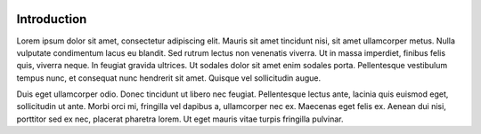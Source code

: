 .. figure:: ../_static/header.png
  :align: center

Introduction
============

Lorem ipsum dolor sit amet, consectetur adipiscing elit. Mauris sit amet tincidunt nisi, sit
amet ullamcorper metus. Nulla vulputate condimentum lacus eu blandit. Sed rutrum lectus non
venenatis viverra. Ut in massa imperdiet, finibus felis quis, viverra neque. In feugiat gravida
ultrices. Ut sodales dolor sit amet enim sodales porta. Pellentesque vestibulum tempus nunc, et
consequat nunc hendrerit sit amet. Quisque vel sollicitudin augue.

Duis eget ullamcorper odio. Donec tincidunt ut libero nec feugiat. Pellentesque lectus ante,
lacinia quis euismod eget, sollicitudin ut ante. Morbi orci mi, fringilla vel dapibus a,
ullamcorper nec ex. Maecenas eget felis ex. Aenean dui nisi, porttitor sed ex nec, placerat
pharetra lorem. Ut eget mauris vitae turpis fringilla pulvinar.